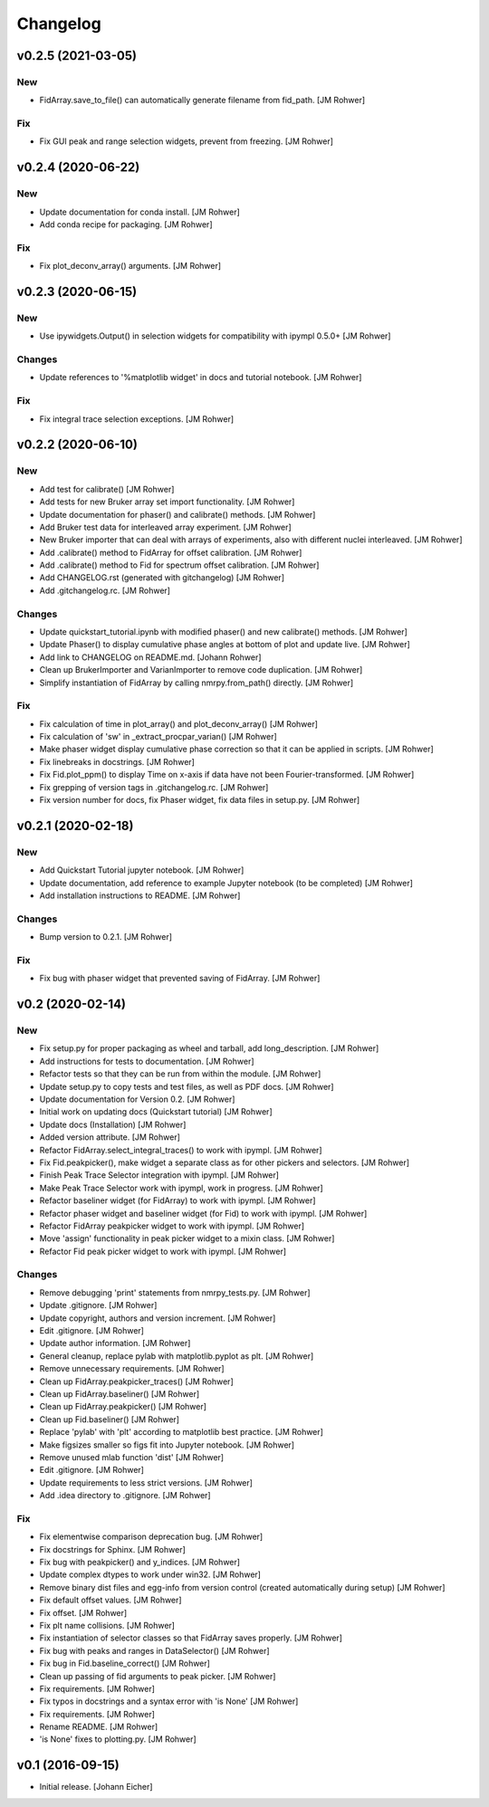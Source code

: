 Changelog
=========

v0.2.5 (2021-03-05)
-------------------

New
~~~
- FidArray.save_to_file() can automatically generate filename from
  fid_path. [JM Rohwer]

Fix
~~~
- Fix GUI peak and range selection widgets, prevent from freezing. [JM
  Rohwer]


v0.2.4 (2020-06-22)
-------------------

New
~~~
- Update documentation for conda install. [JM Rohwer]
- Add conda recipe for packaging. [JM Rohwer]

Fix
~~~
- Fix plot_deconv_array() arguments. [JM Rohwer]


v0.2.3 (2020-06-15)
-------------------

New
~~~
- Use ipywidgets.Output() in selection widgets for compatibility with
  ipympl 0.5.0+ [JM Rohwer]

Changes
~~~~~~~
- Update references to '%matplotlib widget' in docs and tutorial
  notebook. [JM Rohwer]

Fix
~~~
- Fix integral trace selection exceptions. [JM Rohwer]


v0.2.2 (2020-06-10)
-------------------

New
~~~
- Add test for calibrate() [JM Rohwer]
- Add tests for new Bruker array set import functionality. [JM Rohwer]
- Update documentation for phaser() and calibrate() methods. [JM Rohwer]
- Add Bruker test data for interleaved array experiment. [JM Rohwer]
- New Bruker importer that can deal with arrays of experiments, also
  with different nuclei interleaved. [JM Rohwer]
- Add .calibrate() method to FidArray for offset calibration. [JM
  Rohwer]
- Add .calibrate() method to Fid for spectrum offset calibration. [JM
  Rohwer]
- Add CHANGELOG.rst (generated with gitchangelog) [JM Rohwer]
- Add .gitchangelog.rc. [JM Rohwer]

Changes
~~~~~~~
- Update quickstart_tutorial.ipynb with modified phaser() and new
  calibrate() methods. [JM Rohwer]
- Update Phaser() to display cumulative phase angles at bottom of plot
  and update live. [JM Rohwer]
- Add link to CHANGELOG on README.md. [Johann Rohwer]
- Clean up BrukerImporter and VarianImporter to remove code duplication.
  [JM Rohwer]
- Simplify instantiation of FidArray by calling nmrpy.from_path()
  directly. [JM Rohwer]

Fix
~~~
- Fix calculation of time in plot_array() and plot_deconv_array() [JM
  Rohwer]
- Fix calculation of 'sw' in _extract_procpar_varian() [JM Rohwer]
- Make phaser widget display cumulative phase correction so that it can
  be applied in scripts. [JM Rohwer]
- Fix linebreaks in docstrings. [JM Rohwer]
- Fix Fid.plot_ppm() to display Time on x-axis if data have not been
  Fourier-transformed. [JM Rohwer]
- Fix grepping of version tags in .gitchangelog.rc. [JM Rohwer]
- Fix version number for docs, fix Phaser widget, fix data files in
  setup.py. [JM Rohwer]


v0.2.1 (2020-02-18)
-------------------

New
~~~
- Add Quickstart Tutorial jupyter notebook. [JM Rohwer]
- Update documentation, add reference to example Jupyter notebook (to be
  completed) [JM Rohwer]
- Add installation instructions to README. [JM Rohwer]

Changes
~~~~~~~
- Bump version to 0.2.1. [JM Rohwer]

Fix
~~~
- Fix bug with phaser widget that prevented saving of FidArray. [JM
  Rohwer]


v0.2 (2020-02-14)
-----------------

New
~~~
- Fix setup.py for proper packaging as wheel and tarball, add
  long_description. [JM Rohwer]
- Add instructions for tests to documentation. [JM Rohwer]
- Refactor tests so that they can be run from within the module. [JM
  Rohwer]
- Update setup.py to copy tests and test files, as well as PDF docs. [JM
  Rohwer]
- Update documentation for Version 0.2. [JM Rohwer]
- Initial work on updating docs (Quickstart tutorial) [JM Rohwer]
- Update docs (Installation) [JM Rohwer]
- Added version attribute. [JM Rohwer]
- Refactor FidArray.select_integral_traces() to work with ipympl. [JM
  Rohwer]
- Fix Fid.peakpicker(), make widget a separate class as for other
  pickers and selectors. [JM Rohwer]
- Finish Peak Trace Selector integration with ipympl. [JM Rohwer]
- Make Peak Trace Selector work with ipympl, work in progress. [JM
  Rohwer]
- Refactor baseliner widget (for FidArray) to work with ipympl. [JM
  Rohwer]
- Refactor phaser widget and baseliner widget (for Fid) to work with
  ipympl. [JM Rohwer]
- Refactor FidArray peakpicker widget to work with ipympl. [JM Rohwer]
- Move 'assign' functionality in peak picker widget to a mixin class.
  [JM Rohwer]
- Refactor Fid peak picker widget to work with ipympl. [JM Rohwer]

Changes
~~~~~~~
- Remove debugging 'print' statements from nmrpy_tests.py. [JM Rohwer]
- Update .gitignore. [JM Rohwer]
- Update copyright, authors and version increment. [JM Rohwer]
- Edit .gitignore. [JM Rohwer]
- Update author information. [JM Rohwer]
- General cleanup, replace pylab with matplotlib.pyplot as plt. [JM
  Rohwer]
- Remove unnecessary requirements. [JM Rohwer]
- Clean up FidArray.peakpicker_traces() [JM Rohwer]
- Clean up FidArray.baseliner() [JM Rohwer]
- Clean up FidArray.peakpicker() [JM Rohwer]
- Clean up Fid.baseliner() [JM Rohwer]
- Replace 'pylab' with 'plt' according to matplotlib best practice. [JM
  Rohwer]
- Make figsizes smaller so figs fit into Jupyter notebook. [JM Rohwer]
- Remove unused mlab function 'dist' [JM Rohwer]
- Edit .gitignore. [JM Rohwer]
- Update requirements to less strict versions. [JM Rohwer]
- Add .idea directory to .gitignore. [JM Rohwer]

Fix
~~~
- Fix elementwise comparison deprecation bug. [JM Rohwer]
- Fix docstrings for Sphinx. [JM Rohwer]
- Fix bug with peakpicker() and y_indices. [JM Rohwer]
- Update complex dtypes to work under win32. [JM Rohwer]
- Remove binary dist files and egg-info from version control (created
  automatically during setup) [JM Rohwer]
- Fix default offset values. [JM Rohwer]
- Fix offset. [JM Rohwer]
- Fix plt name collisions. [JM Rohwer]
- Fix instantiation of selector classes so that FidArray saves properly.
  [JM Rohwer]
- Fix bug with peaks and ranges in DataSelector() [JM Rohwer]
- Fix bug in Fid.baseline_correct() [JM Rohwer]
- Clean up passing of fid arguments to peak picker. [JM Rohwer]
- Fix requirements. [JM Rohwer]
- Fix typos in docstrings and a syntax error with 'is None' [JM Rohwer]
- Fix requirements. [JM Rohwer]
- Rename README. [JM Rohwer]
- 'is None' fixes to plotting.py. [JM Rohwer]


v0.1 (2016-09-15)
-----------------
- Initial release. [Johann Eicher]

